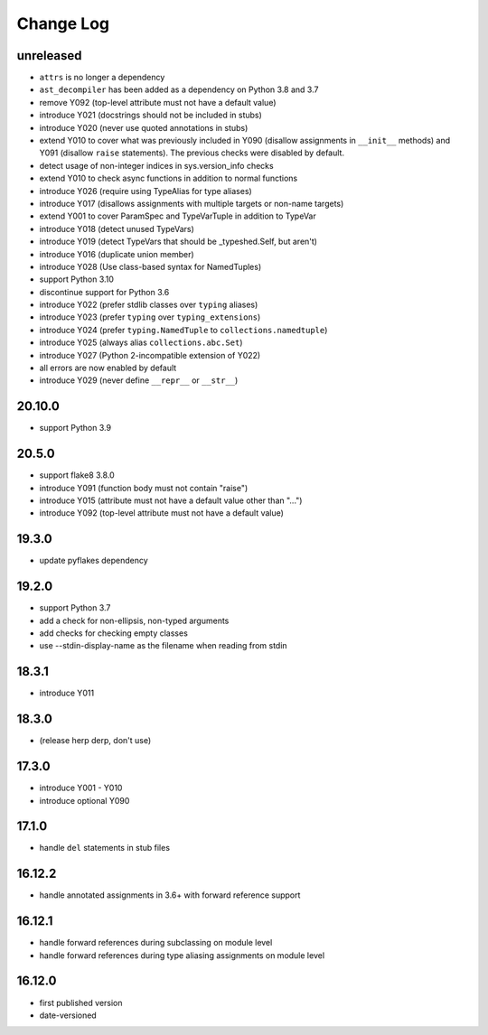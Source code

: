 Change Log
----------

unreleased
~~~~~~~~~~

* ``attrs`` is no longer a dependency
* ``ast_decompiler`` has been
  added as a dependency on Python 3.8 and 3.7
* remove Y092 (top-level attribute must not have a default value)
* introduce Y021 (docstrings should not be included in stubs)
* introduce Y020 (never use quoted annotations in stubs)
* extend Y010 to cover what was previously included in Y090 (disallow
  assignments in ``__init__`` methods) and Y091 (disallow ``raise``
  statements). The previous checks were disabled by default.
* detect usage of non-integer indices in sys.version_info checks
* extend Y010 to check async functions in addition to normal functions 
* introduce Y026 (require using TypeAlias for type aliases)
* introduce Y017 (disallows assignments with multiple targets or non-name targets)
* extend Y001 to cover ParamSpec and TypeVarTuple in addition to TypeVar
* introduce Y018 (detect unused TypeVars)
* introduce Y019 (detect TypeVars that should be _typeshed.Self, but aren't)
* introduce Y016 (duplicate union member)
* introduce Y028 (Use class-based syntax for NamedTuples)
* support Python 3.10
* discontinue support for Python 3.6
* introduce Y022 (prefer stdlib classes over ``typing`` aliases)
* introduce Y023 (prefer ``typing`` over ``typing_extensions``)
* introduce Y024 (prefer ``typing.NamedTuple`` to ``collections.namedtuple``)
* introduce Y025 (always alias ``collections.abc.Set``)
* introduce Y027 (Python 2-incompatible extension of Y022)
* all errors are now enabled by default
* introduce Y029 (never define ``__repr__`` or ``__str__``)

20.10.0
~~~~~~~

* support Python 3.9

20.5.0
~~~~~~

* support flake8 3.8.0
* introduce Y091 (function body must not contain "raise")
* introduce Y015 (attribute must not have a default value other than "...")
* introduce Y092 (top-level attribute must not have a default value)

19.3.0
~~~~~~

* update pyflakes dependency

19.2.0
~~~~~~~

* support Python 3.7
* add a check for non-ellipsis, non-typed arguments
* add checks for checking empty classes
* use --stdin-display-name as the filename when reading from stdin

18.3.1
~~~~~~

* introduce Y011

18.3.0
~~~~~~

* (release herp derp, don't use)

17.3.0
~~~~~~

* introduce Y001 - Y010
* introduce optional Y090

17.1.0
~~~~~~

* handle ``del`` statements in stub files

16.12.2
~~~~~~~

* handle annotated assignments in 3.6+ with forward reference support

16.12.1
~~~~~~~

* handle forward references during subclassing on module level

* handle forward references during type aliasing assignments on module level

16.12.0
~~~~~~~

* first published version

* date-versioned
